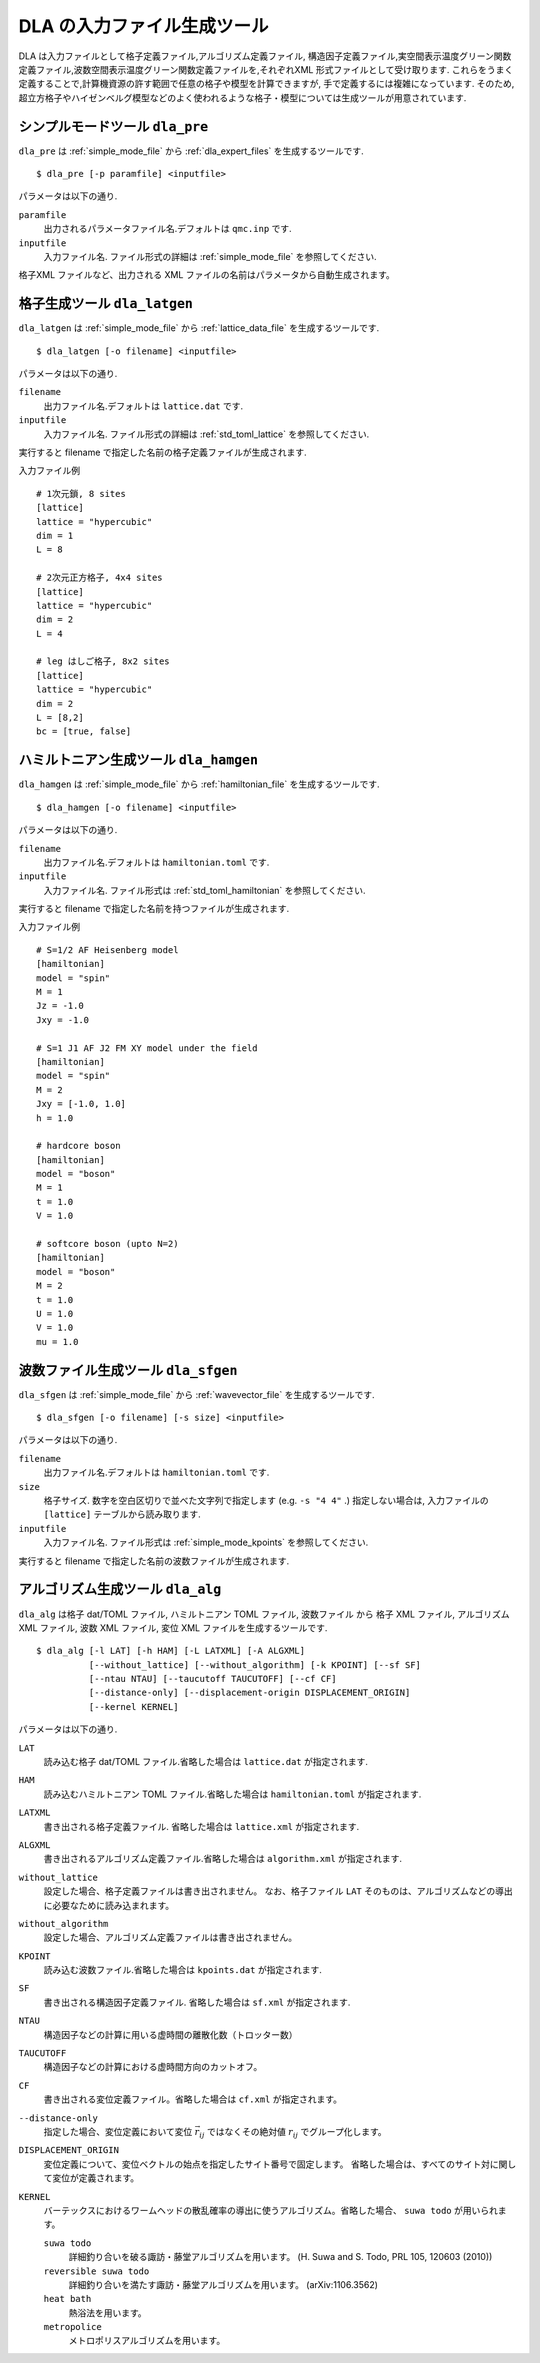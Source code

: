 .. highlight:: none

DLA の入力ファイル生成ツール
=============================

DLA は入力ファイルとして格子定義ファイル,アルゴリズム定義ファイル,
構造因子定義ファイル,実空間表示温度グリーン関数定義ファイル,波数空間表示温度グリーン関数定義ファイルを,それぞれXML 形式ファイルとして受け取ります.
これらをうまく定義することで,計算機資源の許す範囲で任意の格子や模型を計算できますが,
手で定義するには複雑になっています.
そのため,超立方格子やハイゼンベルグ模型などのよく使われるような格子・模型については生成ツールが用意されています.


.. _dla_pre:

シンプルモードツール ``dla_pre``
***********************************
``dla_pre`` は :ref:`simple_mode_file` から :ref:`dla_expert_files` を生成するツールです. ::

   $ dla_pre [-p paramfile] <inputfile>

パラメータは以下の通り.

``paramfile``
  出力されるパラメータファイル名.デフォルトは ``qmc.inp`` です.

``inputfile``
  入力ファイル名. ファイル形式の詳細は :ref:`simple_mode_file` を参照してください.


格子XML ファイルなど、出力される XML ファイルの名前はパラメータから自動生成されます。


.. _dla_lat_gen:

格子生成ツール ``dla_latgen``
************************************
``dla_latgen`` は :ref:`simple_mode_file` から :ref:`lattice_data_file` を生成するツールです. ::

  $ dla_latgen [-o filename] <inputfile>

パラメータは以下の通り.

``filename``
   出力ファイル名.デフォルトは ``lattice.dat`` です.

``inputfile``
  入力ファイル名. ファイル形式の詳細は :ref:`std_toml_lattice` を参照してください.

実行すると filename で指定した名前の格子定義ファイルが生成されます.

入力ファイル例
::

   # 1次元鎖, 8 sites
   [lattice]
   lattice = "hypercubic"
   dim = 1
   L = 8

   # 2次元正方格子, 4x4 sites
   [lattice]
   lattice = "hypercubic"
   dim = 2
   L = 4

   # leg はしご格子, 8x2 sites
   [lattice]
   lattice = "hypercubic"
   dim = 2
   L = [8,2]
   bc = [true, false]


ハミルトニアン生成ツール ``dla_hamgen``
*****************************************

``dla_hamgen`` は :ref:`simple_mode_file` から :ref:`hamiltonian_file` を生成するツールです. ::

  $ dla_hamgen [-o filename] <inputfile>

パラメータは以下の通り.

``filename``
   出力ファイル名.デフォルトは ``hamiltonian.toml`` です.

``inputfile``
  入力ファイル名.  ファイル形式は :ref:`std_toml_hamiltonian` を参照してください.

実行すると filename で指定した名前を持つファイルが生成されます.

入力ファイル例 ::

   # S=1/2 AF Heisenberg model
   [hamiltonian]
   model = "spin"
   M = 1
   Jz = -1.0
   Jxy = -1.0
    
   # S=1 J1 AF J2 FM XY model under the field
   [hamiltonian]
   model = "spin"
   M = 2
   Jxy = [-1.0, 1.0]
   h = 1.0

   # hardcore boson
   [hamiltonian]
   model = "boson"
   M = 1
   t = 1.0
   V = 1.0

   # softcore boson (upto N=2)
   [hamiltonian]
   model = "boson"
   M = 2
   t = 1.0
   U = 1.0
   V = 1.0
   mu = 1.0

波数ファイル生成ツール ``dla_sfgen``
*************************************
``dla_sfgen`` は :ref:`simple_mode_file` から :ref:`wavevector_file` を生成するツールです.
::

  $ dla_sfgen [-o filename] [-s size] <inputfile>

パラメータは以下の通り.

``filename``
   出力ファイル名.デフォルトは ``hamiltonian.toml`` です.

``size``
   格子サイズ. 数字を空白区切りで並べた文字列で指定します (e.g. ``-s "4 4"`` .)
   指定しない場合は, 入力ファイルの ``[lattice]`` テーブルから読み取ります.

``inputfile``
  入力ファイル名.  ファイル形式は :ref:`simple_mode_kpoints` を参照してください.

実行すると filename で指定した名前の波数ファイルが生成されます.


アルゴリズム生成ツール ``dla_alg``
*************************************
``dla_alg`` は格子 dat/TOML ファイル, ハミルトニアン TOML ファイル, 波数ファイル から
格子 XML ファイル, アルゴリズム XML ファイル, 波数 XML ファイル, 変位 XML ファイルを生成するツールです.
::

   $ dla_alg [-l LAT] [-h HAM] [-L LATXML] [-A ALGXML]
             [--without_lattice] [--without_algorithm] [-k KPOINT] [--sf SF]
             [--ntau NTAU] [--taucutoff TAUCUTOFF] [--cf CF]
             [--distance-only] [--displacement-origin DISPLACEMENT_ORIGIN]
             [--kernel KERNEL]

パラメータは以下の通り.

``LAT``
   読み込む格子 dat/TOML ファイル.省略した場合は ``lattice.dat`` が指定されます.

``HAM``
   読み込むハミルトニアン TOML ファイル.省略した場合は ``hamiltonian.toml`` が指定されます.

``LATXML``
   書き出される格子定義ファイル. 省略した場合は ``lattice.xml`` が指定されます.

``ALGXML``
   書き出されるアルゴリズム定義ファイル.省略した場合は ``algorithm.xml`` が指定されます.

``without_lattice``
   設定した場合、格子定義ファイルは書き出されません。
   なお、格子ファイル ``LAT`` そのものは、アルゴリズムなどの導出に必要なために読み込まれます。

``without_algorithm``
   設定した場合、アルゴリズム定義ファイルは書き出されません。

``KPOINT``
   読み込む波数ファイル.省略した場合は ``kpoints.dat`` が指定されます.

``SF``
   書き出される構造因子定義ファイル. 省略した場合は ``sf.xml`` が指定されます.

``NTAU``
   構造因子などの計算に用いる虚時間の離散化数（トロッター数）

``TAUCUTOFF``
   構造因子などの計算における虚時間方向のカットオフ。

``CF``
   書き出される変位定義ファイル。省略した場合は ``cf.xml`` が指定されます。

``--distance-only``
   指定した場合、変位定義において変位 :math:`\vec{r}_{ij}` ではなくその絶対値 :math:`r_{ij}` でグループ化します。

``DISPLACEMENT_ORIGIN``
   変位定義について、変位ベクトルの始点を指定したサイト番号で固定します。
   省略した場合は、すべてのサイト対に関して変位が定義されます。

``KERNEL``
   バーテックスにおけるワームヘッドの散乱確率の導出に使うアルゴリズム。省略した場合、 ``suwa todo`` が用いられます。

   ``suwa todo``
      詳細釣り合いを破る諏訪・藤堂アルゴリズムを用います。
      (H. Suwa and S. Todo, PRL 105, 120603 (2010))
   
   ``reversible suwa todo``
      詳細釣り合いを満たす諏訪・藤堂アルゴリズムを用います。 (arXiv:1106.3562)

   ``heat bath``
      熱浴法を用います。

   ``metropolice``
      メトロポリスアルゴリズムを用います。

.. _TOML: https://github.com/toml-lang/toml/blob/master/versions/ja/toml-v0.5.0.md
